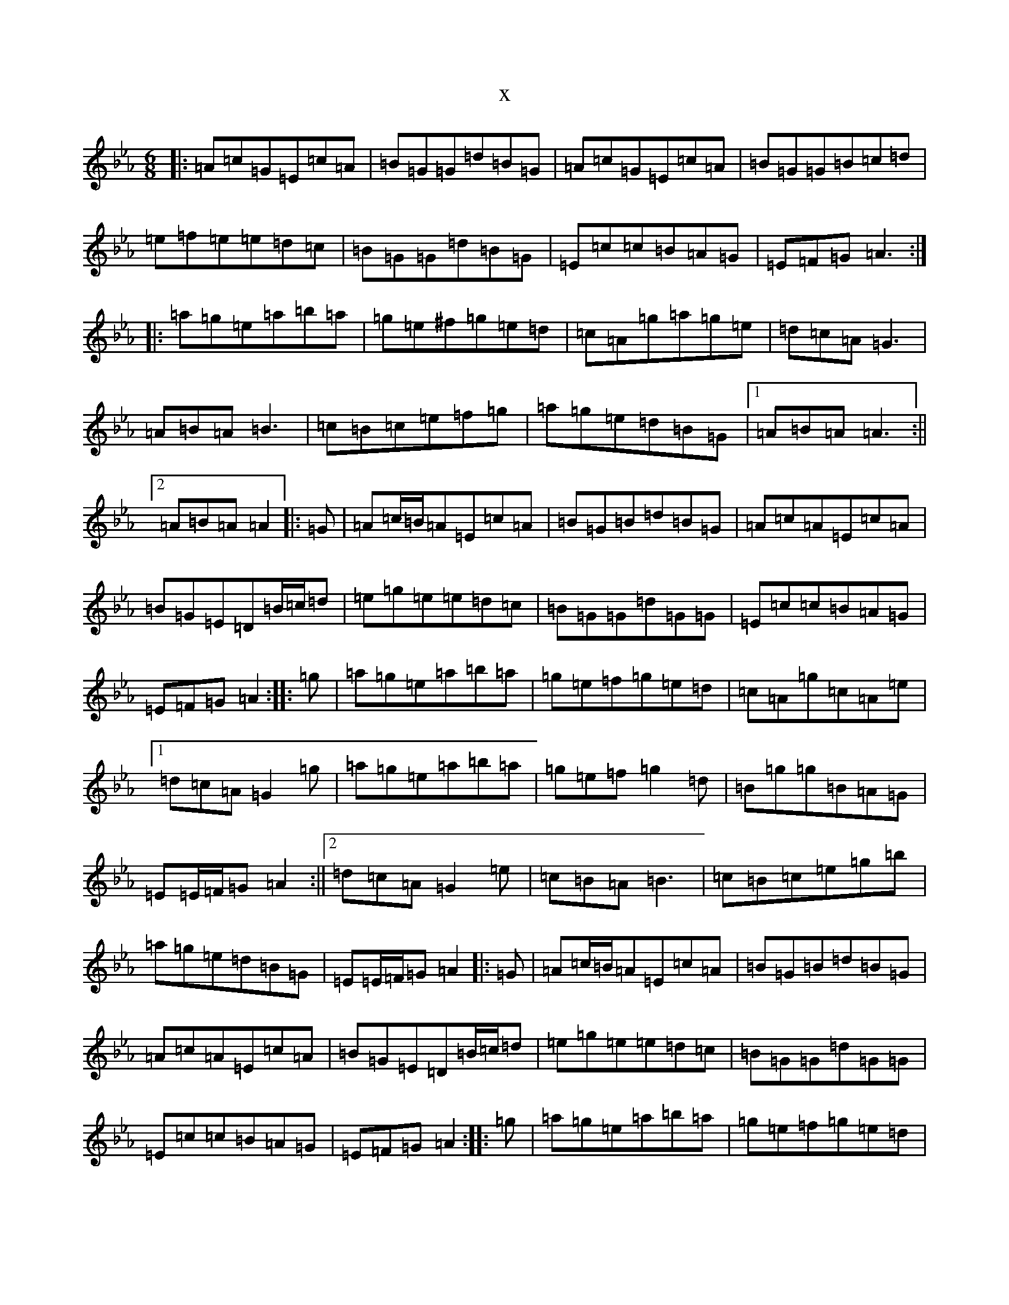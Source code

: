 X:10194
T:x
L:1/8
M:6/8
K: C minor
|:=A=c=G=E=c=A|=B=G=G=d=B=G|=A=c=G=E=c=A|=B=G=G=B=c=d|=e=f=e=e=d=c|=B=G=G=d=B=G|=E=c=c=B=A=G|=E=F=G=A3:||:=a=g=e=a=b=a|=g=e^f=g=e=d|=c=A=g=a=g=e|=d=c=A=G3|=A=B=A=B3|=c=B=c=e=f=g|=a=g=e=d=B=G|1=A=B=A=A3:||2=A=B=A=A2|:=G|=A=c/2=B/2=A=E=c=A|=B=G=B=d=B=G|=A=c=A=E=c=A|=B=G=E=D=B/2=c/2=d|=e=g=e=e=d=c|=B=G=G=d=G=G|=E=c=c=B=A=G|=E=F=G=A2:||:=g|=a=g=e=a=b=a|=g=e=f=g=e=d|=c=A=g=c=A=e|1=d=c=A=G2=g|=a=g=e=a=b=a|=g=e=f=g2=d|=B=g=g=B=A=G|=E=E/2=F/2=G=A2:||2=d=c=A=G2=e|=c=B=A=B3|=c=B=c=e=g=b|=a=g=e=d=B=G|=E=E/2=F/2=G=A2|:=G|=A=c/2=B/2=A=E=c=A|=B=G=B=d=B=G|=A=c=A=E=c=A|=B=G=E=D=B/2=c/2=d|=e=g=e=e=d=c|=B=G=G=d=G=G|=E=c=c=B=A=G|=E=F=G=A2:||:=g|=a=g=e=a=b=a|=g=e=f=g=e=d|=c=A=G=c=A=e|1=d=c=A=G2=g|=a=g=e=a=b=a|=g=e=f=g2=d|=B=g=g=B=A=G|=E=E/2=F/2=G=A2:||2=d=c=A=G2=e|=c=B=A=B3|=c=A/2=B/2=c=e=g=b|=a=g=e=d=B=G|=E=E/2=F/2=G=A2|:=G|=A=c=A=E2=c|=B=G=B=d=B=G|=A=c=A=E2=c|=B=G=E=D=B=G|=A=c=A=E2=c|=B=G=B=d=e=g|=a=g=e=d=B=G|=E=A=A=A2:||:=a|=a=g=e=a=b=a|=g=e=f=g=e=d|=c=A=G=E2=c|1=B=G=B=d=e=g|=a=g=e=a=b=a|=g=e=f=g3|=a=g=e=d=B=G|=E=A=A=A2:||2=B=G=E=D=B=G|=A=c=A=E2=c|=B=G=B=d=e=g|=a=g=e=d=B=G|=E=A=A=A2|:=G|=A=c=A=E2=c|=B=G=B=d=B=G|=A=c=A=E2=c|=B=G=E=D=B=G|=A=c=A=E2=c|=B=G=B=d=e=g|=a=g=e=d=B=G|=E=A=A=A2:||:=a|=a=g=e=a=b=a|=g=e=f=g=e=d|=c=A=G=E2=c|=B=G=B=d=e=g|=a=g=e=a=b=a|=g=e=f=g3|=a=g=e=d=B=G|=E=A=A=A2:||:=D|=E=A=A=D=A=A|=E=A=D=E=A=c|=d=D=c=B=A=G|=A=G=E=D=F=G|=E=A=A=D=A=A|=E=A=D=E=A=c|=d=g=d=B=A=G|=E=A=A=A2:||:^G|=A=c=A=E2=c|=B^G=B=d=B=G|=A=c=A=E2=F|=G=D=G=B2^G|=A=c=A=E2=c|=B^G=B=d=B=g|=a^g=a=g=e=c|=E=F=G=A2:||:=a|=a=g=e=a=b=a|=g=e=f=g2=d|=c=A=G=E2=c|1=B=G=E=D2=a|=a=g=e=a=b=a|=g=e=f=g2=B|=A^G=A=g=e=c|=E=F=G=A2:||2=B=G=E=D^G=B|=A=c=A=E2=e|=d=B=g=d=g=b|=c'=b=a=g=e=c|=E=F=G=A2|